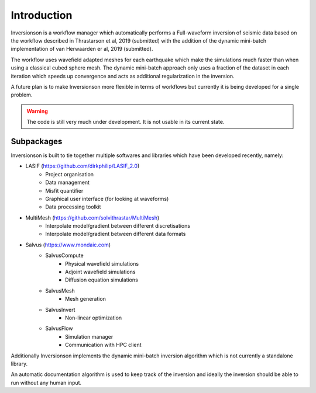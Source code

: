 Introduction
============

Inversionson is a workflow manager which automatically performs a
Full-waveform inversion of seismic data based on the workflow described in
Thrastarson et al, 2019 (submitted) with the addition of the dynamic
mini-batch implementation of van Herwaarden er al, 2019 (submitted).

The workflow uses wavefield adapted meshes for each earthquake which make the
simulations much faster than when using a classical cubed sphere mesh.
The dynamic mini-batch approach only uses a fraction of the dataset in
each iteration which speeds up convergence and acts as additional
regularization in the inversion.

A future plan is to make Inversionson more flexible in terms of workflows
but currently it is being developed for a single problem.

.. warning::
    The code is still very much under development. It is not
    usable in its current state.

Subpackages
^^^^^^^^^^^

Inversionson is built to tie together multiple softwares and libraries
which have been developed recently, namely:

- LASIF (https://github.com/dirkphilip/LASIF_2.0)
    - Project organisation
    - Data management
    - Misfit quantifier
    - Graphical user interface (for looking at waveforms)
    - Data processing toolkit
- MultiMesh (https://github.com/solvithrastar/MultiMesh)
    - Interpolate model/gradient between different discretisations
    - Interpolate model/gradient between different data formats
- Salvus (https://www.mondaic.com)
    - SalvusCompute
        - Physical wavefield simulations
        - Adjoint wavefield simulations
        - Diffusion equation simulations
    - SalvusMesh
        - Mesh generation
    - SalvusInvert
        - Non-linear optimization
    - SalvusFlow
        - Simulation manager
        - Communication with HPC client

Additionally Inversionson implements the dynamic mini-batch inversion
algorithm which is not currently a standalone library.

An automatic documentation algorithm is used to keep track of the inversion
and ideally the inversion should be able to run without any human input.
